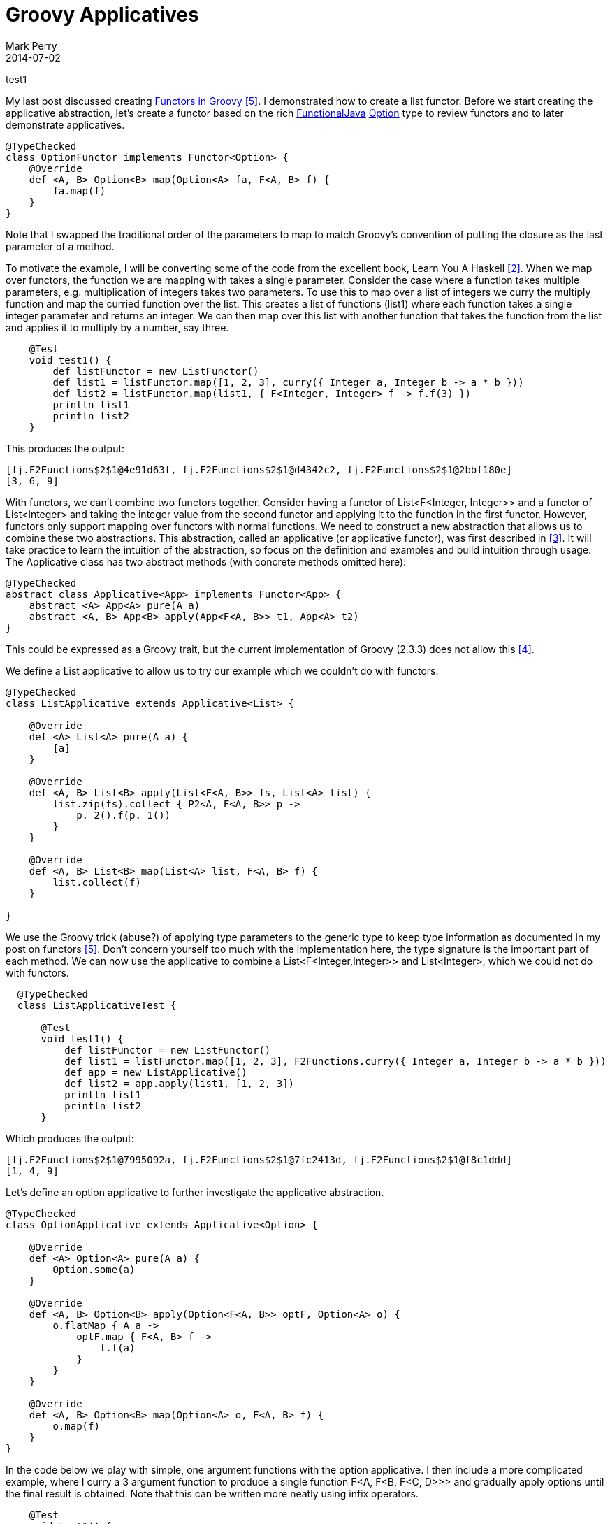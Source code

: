 = Groovy Applicatives
Mark Perry
2014-07-02
:jbake-type: post
:jbake-tags:
:jbake-status: published

test1

My last post discussed creating https://mperry.github.io/2014/07/01/groovy-functors.html[Functors in Groovy] <<5>>.  I demonstrated how to create a list functor.  Before we start creating the applicative abstraction, let's create a functor based on the rich https://github.com/functionaljava/functionaljava[FunctionalJava] https://functionaljava.ci.cloudbees.com/job/master/javadoc/[Option] type to review functors and to later demonstrate applicatives.

+++++
<!-- more -->
+++++

[source,groovy,numbered]
----
@TypeChecked
class OptionFunctor implements Functor<Option> {
    @Override
    def <A, B> Option<B> map(Option<A> fa, F<A, B> f) {
        fa.map(f)
    }
}
----

Note that I swapped the traditional order of the parameters to map to match Groovy's convention of putting the closure as the last parameter of a method.


To motivate the example, I will be converting some of the code from the excellent book, Learn You A Haskell <<2>>.  When we map over functors, the function we are mapping with takes a single parameter.  Consider the case where a function takes multiple parameters, e.g. multiplication of integers takes two parameters.  To use this to map over a list of integers we curry the multiply function and map the curried function over the list.  This creates a list of functions (list1) where each function takes a single integer parameter and returns an integer.  We can then map over this list with another function that takes the function from the list and applies it to multiply by a number, say three.

[source,groovy,numbered]
----
    @Test
    void test1() {
        def listFunctor = new ListFunctor()
        def list1 = listFunctor.map([1, 2, 3], curry({ Integer a, Integer b -> a * b }))
        def list2 = listFunctor.map(list1, { F<Integer, Integer> f -> f.f(3) })
        println list1
        println list2
    }
----

This produces the output:

----
[fj.F2Functions$2$1@4e91d63f, fj.F2Functions$2$1@d4342c2, fj.F2Functions$2$1@2bbf180e]
[3, 6, 9]
----

With functors, we can't combine two functors together.  Consider having a functor of List<F<Integer, Integer>> and a functor of List<Integer> and taking the integer value from the second functor and applying it to the function in the first functor.  However, functors only support mapping over functors with normal functions.  We need to construct a new abstraction that allows us to combine these two abstractions.  This abstraction, called an applicative (or applicative functor), was first described in <<3>>.  It will take practice to learn the intuition of the abstraction, so focus on the definition and examples and build intuition through usage.  The Applicative class has two abstract methods (with concrete methods omitted here):

[source,groovy,numbered]
----
@TypeChecked
abstract class Applicative<App> implements Functor<App> {
    abstract <A> App<A> pure(A a)
    abstract <A, B> App<B> apply(App<F<A, B>> t1, App<A> t2)
}
----

This could be expressed as a Groovy trait, but the current implementation of Groovy (2.3.3) does not allow this <<4>>.

We define a List applicative to allow us to try our example which we couldn't do with functors.

[source,groovy,numbered]
----

@TypeChecked
class ListApplicative extends Applicative<List> {

    @Override
    def <A> List<A> pure(A a) {
        [a]
    }

    @Override
    def <A, B> List<B> apply(List<F<A, B>> fs, List<A> list) {
        list.zip(fs).collect { P2<A, F<A, B>> p ->
            p._2().f(p._1())
        }
    }

    @Override
    def <A, B> List<B> map(List<A> list, F<A, B> f) {
        list.collect(f)
    }

}
----

We use the Groovy trick (abuse?) of applying type parameters to the generic type to keep type information as documented in my post on functors <<5>>.  Don't concern yourself too much with the implementation here, the type signature is the important part of each method.  We can now use the applicative to combine a List<F<Integer,Integer>> and List<Integer>, which we could not do with functors.

[source,groovy,numbered]
----
  @TypeChecked
  class ListApplicativeTest {

      @Test
      void test1() {
          def listFunctor = new ListFunctor()
          def list1 = listFunctor.map([1, 2, 3], F2Functions.curry({ Integer a, Integer b -> a * b }))
          def app = new ListApplicative()
          def list2 = app.apply(list1, [1, 2, 3])
          println list1
          println list2
      }
----

Which produces the output:

----
[fj.F2Functions$2$1@7995092a, fj.F2Functions$2$1@7fc2413d, fj.F2Functions$2$1@f8c1ddd]
[1, 4, 9]
----

Let's define an option applicative to further investigate the applicative abstraction.

[source,groovy,numbered]
----
@TypeChecked
class OptionApplicative extends Applicative<Option> {

    @Override
    def <A> Option<A> pure(A a) {
        Option.some(a)
    }

    @Override
    def <A, B> Option<B> apply(Option<F<A, B>> optF, Option<A> o) {
        o.flatMap { A a ->
            optF.map { F<A, B> f ->
                f.f(a)
            }
        }
    }

    @Override
    def <A, B> Option<B> map(Option<A> o, F<A, B> f) {
        o.map(f)
    }
}
----

In the code below we play with simple, one argument functions with the option applicative.  I then include a more complicated example, where I curry a 3 argument function to produce a single function F<A, F<B, F<C, D>>> and gradually apply options until the final result is obtained.  Note that this can be written more neatly using infix operators.

[source,groovy,numbered]
----
    @Test
    void test1() {
        def app = new OptionApplicative()
        F<Integer, Integer> f = { Integer a -> 3 + a } as F
        def o1 = app.apply(some(f), some(10)) // Some(13)
        def o2 = app.apply(some({ Integer a -> 3 + a } as F), some(10)) // Some(13)
        def o3 = app.apply(some(f), none()) // None

        // use the discriminate for quadratic equations: b^2 - 4ac
        F3<Integer, Integer, Integer, Integer> f3 = { Integer a, Integer b, Integer c -> b * b - 4 * a * c } as F3
        def o4 = app.apply(app.apply(app.apply(app.pure(Function.curry(f3)), some(4)), some(5)), some(3)) // Some(-23)
        // note, with infix methods we could have written:
        // app.pure(Function.curry(f3)) app.apply some(4) app.apply some(5) app.apply some(3)

        println o1
        println o2
        println o3
        println o4
    }
----

----
Some(13)
Some(13)
None
Some(-23)
Some(-23)
----

Instead of gradually applying applicatives, we can lift the function through the applicative using the method liftA3, defined on Applicative with the type signature

----
def <A, B, C, D> App<D> liftA3(F3<A, B, C, D> f, App<A> apa, App<B> apb, App<C> apc)
----

We could add a line to the code above to use this method:

[source,groovy,numbered]
----
    def o5 = app.liftA3(f3, some(4), some(5), some(3)) // some(-23)
----

Once you see the pattern you start seeing applicatives everywhere.  All monads are also applicatives, so all the monad classes you might be familiar with are applicatives including:
* IO
* List
* Option
* Software transactional memory (STM)
* Arrows
* Either (right biased)







== Bibliography

[bibliography]
* [[[1]]] FunctionalGroovy, https://github.com/mperry/functionalgroovy
* [[[2]]] Learn You A Haskell, http://learnyouahaskell.com/
* [[[3]]] 'Applicative Programming With Effects', McBride and Paterson, http://www.soi.city.ac.uk/~ross/papers/Applicative.pdf.
* [[[4]]] Generic Groovy traits issue, https://github.com/mperry/bug-generic-grooy-traits
* [[[5]]] Groovy Functors, https://mperry.github.io/2014/07/01/groovy-functors.html
* [[[6]]] Groovy typeclasses (includes definition of Functor, Applicative and Monad), https://github.com/mperry/functionalgroovy/tree/master/typeclass/src/main/groovy/com/github/mperry/fg/typeclass


